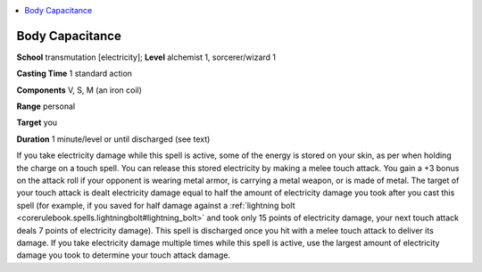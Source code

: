 
.. _`advancedclassguide.spells.bodycapacitance`:

.. contents:: \ 

.. _`advancedclassguide.spells.bodycapacitance#body_capacitance`:

Body Capacitance
=================

\ **School**\  transmutation [electricity]; \ **Level**\  alchemist 1, sorcerer/wizard 1

\ **Casting Time**\  1 standard action

\ **Components**\  V, S, M (an iron coil)

\ **Range**\  personal

\ **Target**\  you

\ **Duration**\  1 minute/level or until discharged (see text)

If you take electricity damage while this spell is active, some of the energy is stored on your skin, as per when holding the charge on a touch spell. You can release this stored electricity by making a melee touch attack. You gain a +3 bonus on the attack roll if your opponent is wearing metal armor, is carrying a metal weapon, or is made of metal. The target of your touch attack is dealt electricity damage equal to half the amount of electricity damage you took after you cast this spell (for example, if you saved for half damage against a :ref:`lightning bolt <corerulebook.spells.lightningbolt#lightning_bolt>`\  and took only 15 points of electricity damage, your next touch attack deals 7 points of electricity damage). This spell is discharged once you hit with a melee touch attack to deliver its damage. If you take electricity damage multiple times while this spell is active, use the largest amount of electricity damage you took to determine your touch attack damage.

